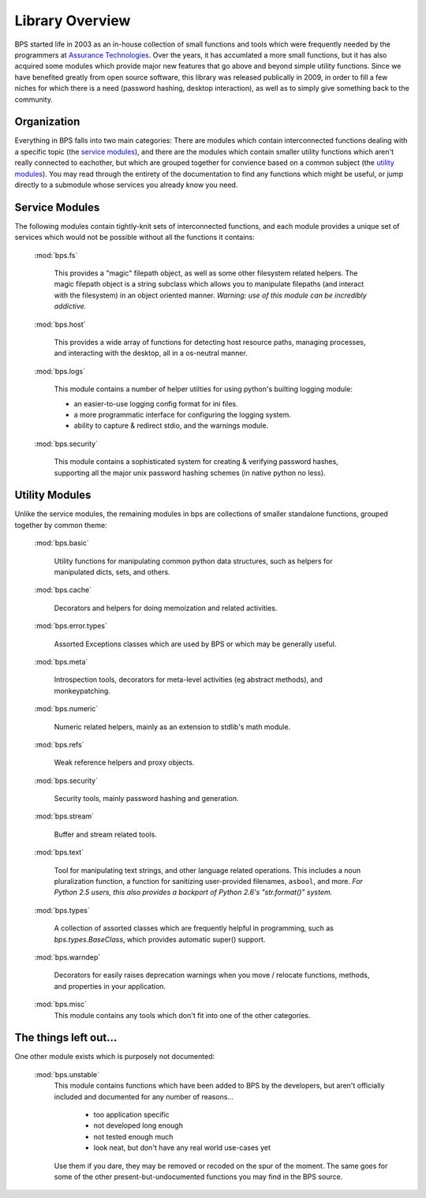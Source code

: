 ================
Library Overview
================

BPS started life in 2003 as an in-house collection of small functions
and tools which were frequently needed by the programmers at
`Assurance Technologies <http://www.assurancetechnologies.com>`_.
Over the years, it has accumlated a more small functions,
but it has also acquired some modules which provide major
new features that go above and beyond simple utility functions.
Since we have benefited greatly from open source software,
this library was released publically in 2009, in order
to fill a few niches for which there is a need (password hashing,
desktop interaction), as well as to simply give something
back to the community.

.. module:: bps
    :synopsis: Root of all BPS modules

Organization
============
Everything in BPS falls into two main categories:
There are modules which contain interconnected
functions dealing with a specific topic (the `service modules`_),
and there are the modules which contain smaller utility
functions which aren't really connected to eachother,
but which are grouped together for convience based on a common
subject (the `utility modules`_). You may read through
the entirety of the documentation to find any functions
which might be useful, or jump directly to a submodule
whose services you already know you need.

Service Modules
===============
The following modules contain tightly-knit sets of interconnected functions,
and each module provides a unique set of services which would not be possible
without all the functions it contains:

    :mod:`bps.fs`

        This provides a "magic" filepath object, as well as some other filesystem
        related helpers. The magic filepath object is a string subclass
        which allows you to manipulate filepaths (and interact with the filesystem)
        in an object oriented manner.
        *Warning: use of this module can be incredibly addictive.*

    :mod:`bps.host`

        This provides a wide array of functions for detecting host resource
        paths, managing processes, and interacting with the desktop,
        all in a os-neutral manner.

    :mod:`bps.logs`

        This module contains a number of helper utilties
        for using python's builting logging module:

        * an easier-to-use logging config format for ini files.
        * a more programmatic interface for configuring the logging system.
        * ability to capture & redirect stdio, and the warnings module.

    :mod:`bps.security`

        This module contains a sophisticated system for creating & verifying
        password hashes, supporting all the major unix password hashing schemes
        (in native python no less).

Utility Modules
===============
Unlike the service modules, the remaining modules in bps
are collections of smaller standalone functions, grouped
together by common theme:

    :mod:`bps.basic`

        Utility functions for manipulating
        common python data structures, such as helpers
        for manipulated dicts, sets, and others.

    :mod:`bps.cache`

        Decorators and helpers
        for doing memoization and related activities.

    :mod:`bps.error.types`

        Assorted Exceptions classes which are used by BPS
        or which may be generally useful.

    :mod:`bps.meta`

        Introspection tools,
        decorators for meta-level activities (eg abstract methods),
        and monkeypatching.

    :mod:`bps.numeric`

        Numeric related helpers,
        mainly as an extension to stdlib's math module.

    :mod:`bps.refs`

        Weak reference helpers and proxy objects.

    :mod:`bps.security`

        Security tools, mainly password hashing and generation.

    :mod:`bps.stream`

        Buffer and stream related tools.

    :mod:`bps.text`

        Tool for manipulating text strings,
        and other language related operations. This includes a noun
        pluralization function, a function for sanitizing user-provided
        filenames, ``asbool``, and more.
        *For Python 2.5 users, this also provides a backport of Python 2.6's
        "str.format()" system.*

    :mod:`bps.types`

        A collection of assorted classes which are frequently helpful
        in programming, such as `bps.types.BaseClass`, which provides
        automatic super() support.

    :mod:`bps.warndep`

        Decorators for easily raises deprecation warnings
        when you move / relocate functions, methods, and properties
        in your application.

    :mod:`bps.misc`
        This module contains any tools which don't fit into one of the other
        categories.

The things left out...
===========================
One other module exists which is purposely not documented:

    :mod:`bps.unstable`
        This module contains functions
        which have been added to BPS by the developers, but aren't officially
        included and documented for any number of reasons...

            * too application specific
            * not developed long enough
            * not tested enough much
            * look neat, but don't have any real world use-cases yet

        Use them if you dare, they may be removed or recoded on the spur
        of the moment. The same goes for some of the other
        present-but-undocumented functions you may find in the BPS source.
